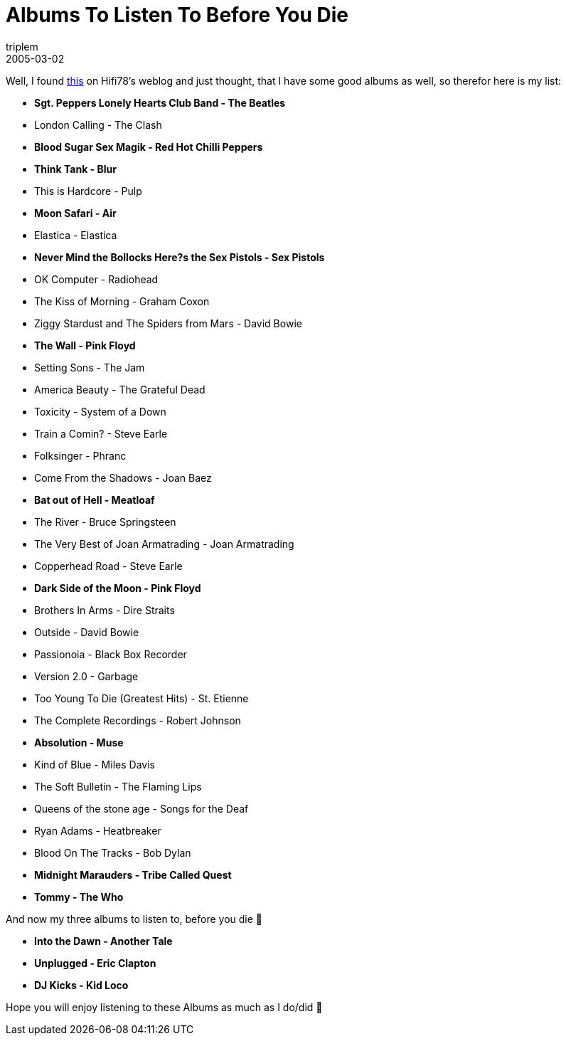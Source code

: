 = Albums To Listen To Before You Die
triplem
2005-03-02
:jbake-type: post
:jbake-status: published
:jbake-tags: Musik

Well, I found http://jroller.com/page/hifi78/20050302#albums_to_listen_to_before[this] on Hifi78's weblog and just thought, that I have some good albums as well, so therefor here is my list:

* *Sgt. Peppers Lonely Hearts Club Band - The Beatles*
* London Calling - The Clash
* *Blood Sugar Sex Magik - Red Hot Chilli Peppers*
* *Think Tank - Blur*
* This is Hardcore - Pulp
* *Moon Safari - Air*
* Elastica - Elastica
* *Never Mind the Bollocks Here?s the Sex Pistols - Sex Pistols*
* OK Computer - Radiohead
* The Kiss of Morning - Graham Coxon
* Ziggy Stardust and The Spiders from Mars - David Bowie
* *The Wall - Pink Floyd*
* Setting Sons - The Jam
* America Beauty - The Grateful Dead
* Toxicity - System of a Down
* Train a Comin? - Steve Earle
* Folksinger - Phranc
* Come From the Shadows - Joan Baez
* *Bat out of Hell - Meatloaf*
* The River - Bruce Springsteen
* The Very Best of Joan Armatrading - Joan Armatrading
* Copperhead Road - Steve Earle
* *Dark Side of the Moon - Pink Floyd*
* Brothers In Arms - Dire Straits
* Outside - David Bowie
* Passionoia - Black Box Recorder
* Version 2.0 - Garbage
* Too Young To Die (Greatest Hits) - St. Etienne
* The Complete Recordings - Robert Johnson
* *Absolution - Muse*
* Kind of Blue - Miles Davis
* The Soft Bulletin - The Flaming Lips
* Queens of the stone age - Songs for the Deaf
* Ryan Adams - Heatbreaker
* Blood On The Tracks - Bob Dylan
* *Midnight Marauders - Tribe Called Quest*
* *Tommy - The Who*

And now my three albums to listen to, before you die 🙂

* *Into the Dawn - Another Tale*
* *Unplugged - Eric Clapton*
* *DJ Kicks - Kid Loco*

Hope you will enjoy listening to these Albums as much as I do/did 🙂